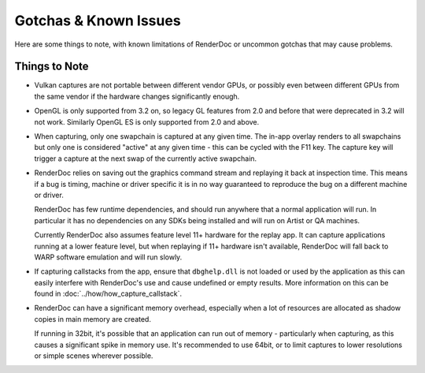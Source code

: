Gotchas & Known Issues
======================

Here are some things to note, with known limitations of RenderDoc or uncommon gotchas that may cause problems.

Things to Note
--------------

* Vulkan captures are not portable between different vendor GPUs, or possibly even between different GPUs from the same vendor if the hardware changes significantly enough.

* OpenGL is only supported from 3.2 on, so legacy GL features from 2.0 and before that were deprecated in 3.2 will not work. Similarly OpenGL ES is only supported from 2.0 and above.

* When capturing, only one swapchain is captured at any given time. The in-app overlay renders to all swapchains but only one is considered "active" at any given time - this can be cycled with the F11 key. The capture key will trigger a capture at the next swap of the currently active swapchain.

* RenderDoc relies on saving out the graphics command stream and replaying it back at inspection time. This means if a bug is timing, machine or driver specific it is in no way guaranteed to reproduce the bug on a different machine or driver.

  RenderDoc has few runtime dependencies, and should run anywhere that a normal application will run. In particular it has no dependencies on any SDKs being installed and will run on Artist or QA machines.

  Currently RenderDoc also assumes feature level 11+ hardware for the replay app. It can capture applications running at a lower feature level, but when replaying if 11+ hardware isn't available, RenderDoc will fall back to WARP software emulation and will run slowly.
* If capturing callstacks from the app, ensure that ``dbghelp.dll`` is not loaded or used by the application as this can easily interfere with RenderDoc's use and cause undefined or empty results. More information on this can be found in :doc:`../how/how_capture_callstack`.
* RenderDoc can have a significant memory overhead, especially when a lot of resources are allocated as shadow copies in main memory are created.

  If running in 32bit, it's possible that an application can run out of memory - particularly when capturing, as this causes a significant spike in memory use. It's recommended to use 64bit, or to limit captures to lower resolutions or simple scenes wherever possible.

